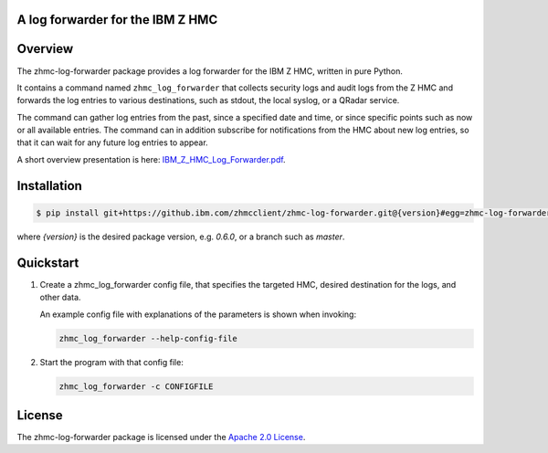 .. Copyright 2019-2019 IBM Corp. All Rights Reserved.
..
.. Licensed under the Apache License, Version 2.0 (the "License");
.. you may not use this file except in compliance with the License.
.. You may obtain a copy of the License at
..
..    http://www.apache.org/licenses/LICENSE-2.0
..
.. Unless required by applicable law or agreed to in writing, software
.. distributed under the License is distributed on an "AS IS" BASIS,
.. WITHOUT WARRANTIES OR CONDITIONS OF ANY KIND, either express or implied.
.. See the License for the specific language governing permissions and
.. limitations under the License.
..

A log forwarder for the IBM Z HMC
=================================

.. .. image:: https://img.shields.io/pypi/v/zhmc-log-forwarder.svg
..    :target: https://pypi.python.org/pypi/zhmc-log-forwarder/
..    :alt: Version on Pypi

.. .. image:: https://travis-ci.org/zhmcclient/zhmc-log-forwarder.svg?branch=master
..     :target: https://travis-ci.org/zhmcclient/zhmc-log-forwarder
..     :alt: Travis test status (master)

.. .. image:: https://ci.appveyor.com/api/projects/status/i022iaeu3dao8j5x/branch/master?svg=true
..     :target: https://ci.appveyor.com/project/leopoldjuergen/zhmc-log-forwarder
..     :alt: Appveyor test status (master)

.. .. image:: https://readthedocs.org/projects/zhmc-log-forwarder/badge/?version=latest
..     :target: http://zhmc-log-forwarder.readthedocs.io/en/latest/
..     :alt: Docs build status (latest)

.. .. image:: https://img.shields.io/coveralls/zhmcclient/zhmc-log-forwarder.svg
..     :target: https://coveralls.io/r/zhmcclient/zhmc-log-forwarder
..     :alt: Test coverage (master)

.. .. image:: https://codeclimate.com/github/zhmcclient/zhmc-log-forwarder/badges/gpa.svg
..     :target: https://codeclimate.com/github/zhmcclient/zhmc-log-forwarder
..     :alt: Code Climate

.. contents:: Contents:
   :local:

Overview
========

The zhmc-log-forwarder package provides a log forwarder for the IBM Z HMC,
written in pure Python.

It contains a command named ``zhmc_log_forwarder`` that collects security logs
and audit logs from the Z HMC and forwards the log entries to various
destinations, such as stdout, the local syslog, or a QRadar service.

The command can gather log entries from the past, since a specified date and
time, or since specific points such as now or all available entries.
The command can in addition subscribe for notifications from the HMC about new
log entries, so that it can wait for any future log entries to appear.

A short overview presentation is here: `IBM_Z_HMC_Log_Forwarder.pdf`_.

.. _IBM_Z_HMC_Log_Forwarder.pdf: IBM_Z_HMC_Log_Forwarder.pdf

Installation
============

.. code-block:: bash

    $ pip install git+https://github.ibm.com/zhmcclient/zhmc-log-forwarder.git@{version}#egg=zhmc-log-forwarder

where `{version}` is the desired package version, e.g. `0.6.0`, or a branch
such as `master`.

..  $ pip install zhmc-log-forwarder

.. For more details, see the `Installation section`_ in the documentation.

.. _Installation section: http://zhmc-log-forwarder.readthedocs.io/en/stable/intro.html#installation

Quickstart
==========

1.  Create a zhmc_log_forwarder config file, that specifies the targeted HMC,
    desired destination for the logs, and other data.

    An example config file with explanations of the parameters is shown when
    invoking:

    .. code-block:: text

        zhmc_log_forwarder --help-config-file

2.  Start the program with that config file:

    .. code-block:: text

        zhmc_log_forwarder -c CONFIGFILE

.. Documentation
.. =============

.. The zhmc-log-forwarder documentation is on RTD:

.. * `Documentation for latest version on Pypi`_
.. * `Documentation for master branch in Git repo`_

.. _Documentation for latest version on Pypi: http://zhmc-log-forwarder.readthedocs.io/en/stable/
.. _Documentation for master branch in Git repo: http://zhmc-log-forwarder.readthedocs.io/en/latest/

.. Contributing
.. ============

.. For information on how to contribute to this project, see the
.. `Development section`_ in the documentation.

.. _Development section: http://zhmc-log-forwarder.readthedocs.io/en/stable/development.html

License
=======

The zhmc-log-forwarder package is licensed under the `Apache 2.0 License`_.

.. _Apache 2.0 License: https://github.com/zhmcclient/zhmc-log-forwarder/tree/master/LICENSE
